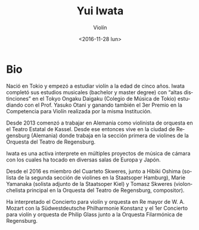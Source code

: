 #+OPTIONS: ':t *:t -:t ::t <:t H:3 \n:nil ^:t arch:headline author:t
#+OPTIONS: broken-links:nil c:nil creator:nil d:(not "LOGBOOK")
#+OPTIONS: date:t e:t email:nil f:t inline:t num:nil p:nil pri:nil
#+OPTIONS: prop:nil stat:t tags:t tasks:t tex:t timestamp:t title:t
#+OPTIONS: toc:nil todo:t |:t
#+TITLE: Yui Iwata
#+SUBTITLE: Violín
#+DATE: <2016-11-28 lun>
#+AUTHOR:
#+EMAIL: ebirman77@gmail.com
#+LANGUAGE: es
#+SELECT_TAGS: export
#+EXCLUDE_TAGS: noexport
#+CREATOR: Emacs 25.1.1 (Org mode 9.0)

#+DESCRIPTION: Información y biografía
#+KEYWORDS: música, violín

* Bio
Nació en Tokio y empezó a estudiar violín a la edad de cinco años.
Iwata completó sus estudios musicales (bachelor y master degree) con
“altas distinciones” en el Tokyo Ongaku Daigaku (Colegio de Música de
Tokio) estudiando con el Prof. Yasuko Otani y ganando también el 3er
Premio en la Competencia para Violín realizada por la misma
Institución.

Desde 2013 comenzó a trabajar en Alemania como violinista de orquesta
en el Teatro Estatal de Kassel. Desde ese entonces vive en la ciudad
de Regensburg (Alemania) donde trabaja en la sección primera de
violines de la Orquesta del Teatro de Regensburg.

Iwata es una activa interprete en múltiples proyectos de música de
cámara con los cuales ha tocado en diversas salas de Europa y Japón.

Desde el 2016 es miembro del Cuarteto Skweres, junto a Hibiki Oshima
(solista de la segunda sección de violines en la Staatsoper Hamburg),
Marie Yamanaka (solista adjunto de la Staatsoper Kiel) y Tomasz
Skweres (violonchelista principal en la Orquesta del Teatro de
Regensburg, compositor).

Ha interpretado el Concierto para violín y orquesta en Re mayor de
W. A. Mozart con la Südwestdeutsche Philharmonie Konstanz y el 1er
Concierto para violín y orquesta de Philip Glass junto a la Orquesta
Filarmónica de Regensburg.
